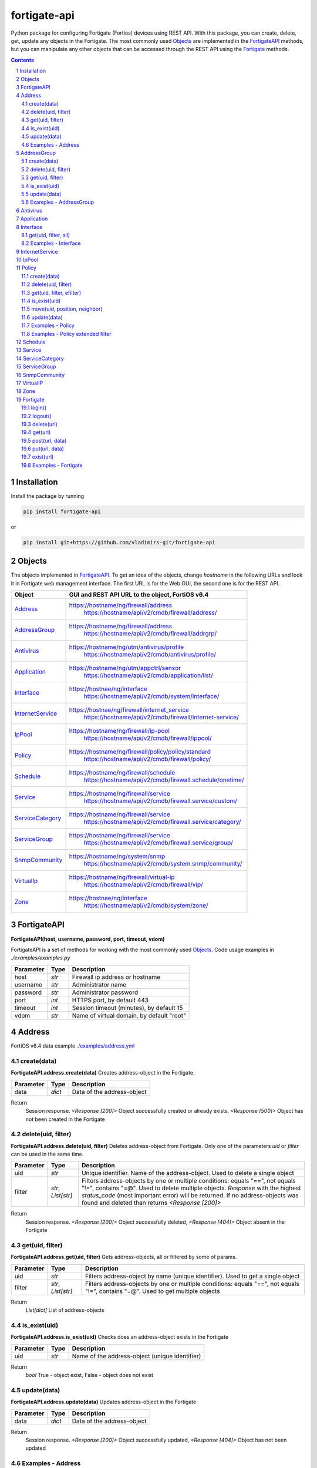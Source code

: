 fortigate-api
=============

Python package for configuring Fortigate (Fortios) devices using REST API.
With this package, you can create, delete, get, update any objects in the Fortigate.
The most commonly used `Objects`_ are implemented in the `FortigateAPI`_ methods, but you can
manipulate any other objects that can be accessed through the REST API using the `Fortigate`_ methods.

.. contents::

.. sectnum::


Installation
------------

Install the package by running

.. code:: bash

    pip install fortigate-api

or

.. code:: bash

    pip install git+https://github.com/vladimirs-git/fortigate-api


Objects
-------
The objects implemented in `FortigateAPI`_.
To get an idea of the objects, change *hostname* in the following URLs and
look it in Fortigate web management interface.
The first URL is for the Web GUI, the second one is for the REST API.

=================== ================================================================================
Object              GUI and REST API URL to the object, FortiOS v6.4
=================== ================================================================================
`Address`_          https://hostname/ng/firewall/address
					https://hostname/api/v2/cmdb/firewall/address/
`AddressGroup`_     https://hostname/ng/firewall/address
					https://hostname/api/v2/cmdb/firewall/addrgrp/
`Antivirus`_        https://hostname/ng/utm/antivirus/profile
					https://hostname/api/v2/cmdb/antivirus/profile/
`Application`_      https://hostname/ng/utm/appctrl/sensor
					https://hostname/api/v2/cmdb/application/list/
`Interface`_        https://hostnae/ng/interface
					https://hostname/api/v2/cmdb/system/interface/
`InternetService`_  https://hostnae/ng/firewall/internet_service
					https://hostname/api/v2/cmdb/firewall/internet-service/
`IpPool`_           https://hostname/ng/firewall/ip-pool
					https://hostname/api/v2/cmdb/firewall/ippool/
`Policy`_           https://hostname/ng/firewall/policy/policy/standard
					https://hostname/api/v2/cmdb/firewall/policy/
`Schedule`_         https://hostname/ng/firewall/schedule
					https://hostname/api/v2/cmdb/firewall.schedule/onetime/
`Service`_          https://hostname/ng/firewall/service
					https://hostname/api/v2/cmdb/firewall.service/custom/
`ServiceCategory`_  https://hostname/ng/firewall/service
					https://hostname/api/v2/cmdb/firewall.service/category/
`ServiceGroup`_     https://hostname/ng/firewall/service
					https://hostname/api/v2/cmdb/firewall.service/group/
`SnmpCommunity`_    https://hostname/ng/system/snmp
					https://hostname/api/v2/cmdb/system.snmp/community/
`VirtualIp`_        https://hostname/ng/firewall/virtual-ip
					https://hostname/api/v2/cmdb/firewall/vip/
`Zone`_             https://hostnae/ng/interface
					https://hostname/api/v2/cmdb/system/zone/
=================== ================================================================================


FortigateAPI
------------
**FortigateAPI(host, username, password, port, timeout, vdom)**

FortigateAPI is a set of methods for working with the most commonly used `Objects`_.
Code usage examples in *./examples/examples.py*


=============== ======= ============================================================================
Parameter        Type    Description
=============== ======= ============================================================================
host            *str*   Firewall ip address or hostname
username        *str*   Administrator name
password        *str*   Administrator password
port            *int*   HTTPS port, by default 443
timeout         *int*   Session timeout (minutes), by default 15
vdom            *str*   Name of virtual domain, by default "root"
=============== ======= ============================================================================


Address
-------
FortiOS v6.4 data example `./examples/address.yml`_


create(data)
............
**FortigateAPI.address.create(data)**
Creates address-object in the Fortigate.


=============== ======= ============================================================================
Parameter       Type    Description
=============== ======= ============================================================================
data            *dict*  Data of the address-object
=============== ======= ============================================================================

Return
	Session response. *<Response [200]>* Object successfully created or already exists, *<Response [500]>* Object has not been created in the Fortigate


delete(uid, filter)
...................
**FortigateAPI.address.delete(uid, filter)**
Deletes address-object from Fortigate.
Only one of the parameters *uid* or *filter* can be used in the same time.

=============== =================== ================================================================
Parameter       Type                Description
=============== =================== ================================================================
uid             *str*               Unique identifier. Name of the address-object. Used to delete a single object
filter          *str*, *List[str]*  Filters address-objects by one or multiple conditions: equals "==", not equals "!=", contains "=@". Used to delete multiple objects. *Response* with the highest *status_code* (most important error) will be returned. If no address-objects was found and deleted than returns *<Response [200]>*
=============== =================== ================================================================

Return
	Session response. *<Response [200]>* Object successfully deleted, *<Response [404]>* Object absent in the Fortigate


get(uid, filter)
................
**FortigateAPI.address.get(uid, filter)**
Gets address-objects, all or filtered by some of params.

=============== =================== ================================================================
Parameter       Type                Description
=============== =================== ================================================================
uid             *str*               Filters address-object by name (unique identifier). Used to get a single object
filter          *str*, *List[str]*  Filters address-objects by one or multiple conditions: equals "==", not equals "!=", contains "=@". Used to get multiple objects
=============== =================== ================================================================

Return
	*List[dict]* List of address-objects


is_exist(uid)
.............
**FortigateAPI.address.is_exist(uid)**
Checks does an address-object exists in the Fortigate

=============== ======= ============================================================================
Parameter       Type    Description
=============== ======= ============================================================================
uid             *str*   Name of the address-object (unique identifier)
=============== ======= ============================================================================

Return
	*bool* True - object exist, False - object does not exist


update(data)
............
**FortigateAPI.address.update(data)**
Updates address-object in the Fortigate

=============== ======= ============================================================================
Parameter       Type    Description
=============== ======= ============================================================================
data            *dict*  Data of the address-object
=============== ======= ============================================================================

Return
	Session response. *<Response [200]>* Object successfully updated, *<Response [404]>* Object has not been updated


Examples - Address
..................
- Creates address in the Fortigate
- Gets all addresses from Fortigate
- Gets filtered address by name (unique identifier)
- Filters address by operator *equals* "=="
- Filters address by operator *contains* "=@"
- Filters address by operator *not equals* "!="
- Updates address data in the Fortigate
- Checks for presence of address in the Fortigate
- Deletes address from Fortigate by name
- Deletes addresses from Fortigate by filter
- Checks for absence of address in the Fortigate

.. code:: python

	from pprint import pprint
	from fortigate_api import FortigateAPI

	fgt = FortigateAPI(host="host", username="username", password="password")
	fgt.login()

	# Creates address in the Fortigate
	data = {"name": "ADDRESS",
			"obj-type": "ip",
			"subnet": "127.0.0.100 255.255.255.252",
			"type": "ipmask"}
	response = fgt.address.create(data=data)
	print("address.create", response)  # address.create <Response [200]>

	# Gets all addresses from Fortigate
	addresses = fgt.address.get()
	print("addresses count", len(addresses))  # addresses count 1727

	# Gets filtered address by name (unique identifier)
	addresses = fgt.address.get(uid="ADDRESS")
	pprint(addresses)
	#  [{"comment": "",
	#    "name": "ADDRESS",
	#    "subnet": "127.0.0.100 255.255.255.252",
	#    "uuid": "a386e4b0-d6cb-51ec-1e28-01e0bc0de43c",
	#    ...
	#    }]

	# Filters address by operator equals "=="
	addresses = fgt.address.get(filter="name==ADDRESS")
	print("addresses count", len(addresses))  # addresses count 1

	# Filters address by operator contains "=@"
	addresses = fgt.address.get(filter="subnet=@127.0")
	print("addresses count", len(addresses))  # addresses count 4

	# Filters address by operator not equals "!="
	addresses = fgt.address.get(filter="name!=ADDRESS")
	print("addresses count", len(addresses))  # addresses count 1726

	# Filters address by multiple conditions
	addresses = fgt.address.get(filter=["subnet=@127.0", "type==ipmask"])
	print("addresses count", len(addresses))  # addresses count 1

	# Updates address data in the Fortigate
	data = dict(name="ADDRESS", subnet="127.0.0.255 255.255.255.255", color=6)
	response = fgt.address.update(uid="ADDRESS", data=data)
	print("address.update", response)  # address.update <Response [200]>

	# Checks for presence of address in the Fortigate
	response = fgt.address.is_exist(uid="ADDRESS")
	print("address.is_exist", response)  # address.is_exist True

	# Deletes address from Fortigate by name
	response = fgt.address.delete(uid="ADDRESS")
	print("address.delete", response)  # address.delete <Response [200]>

	# Deletes addresses from Fortigate by filter
	response = fgt.address.delete(filter="name=@ADDRESS")
	print("address.delete", response)  # address.delete <Response [200]>

	# Checks for absence of address in the Fortigate
	response = fgt.address.is_exist(uid="ADDRESS")
	print("address.is_exist", response)  # address.is_exist False

	fgt.logout()

AddressGroup
------------
FortiOS v6.4 data example `./examples/address_group.yml`_

create(data)
............
**FortigateAPI.address_group.create(data)**
Creates address-group-object in the Fortigate

=============== ======= ============================================================================
Parameter       Type    Description
=============== ======= ============================================================================
data            *dict*  Data of the address-group-object
=============== ======= ============================================================================

Return
	Session response. *<Response [200]>* Object successfully created or already exists, *<Response [500]>* Object has not been created in the Fortigate


delete(uid, filter)
...................
**FortigateAPI.address_group.delete(uid, filter)**
Deletes address-group-object from Fortigate
Only one of the parameters *uid* or *filter* can be used in the same time.

=============== =================== ================================================================
Parameter       Type                Description
=============== =================== ================================================================
uid             *str*               Name of the address-group-object (unique identifier). Used to delete a single object
filter          *str*, *List[str]*  Filters address-group-objects by one or multiple conditions: equals "==", not equals "!=", contains "=@". Used to delete multiple objects. *Response* with the highest *status_code* (most important error) will be returned. If no address-objects was found and deleted than returns *<Response [200]>*
=============== =================== ================================================================

Return
	Session response. *<Response [200]>* Object successfully deleted, *<Response [404]>* Object absent in the Fortigate


get(uid, filter)
................
**FortigateAPI.address_group.get(uid, filter)**
Gets address-group-objects, all or filtered by some of params.

=============== =================== ================================================================
Parameter       Type                Description
=============== =================== ================================================================
uid             *str*               Filters address-group-object by name (unique identifier). Used to get a single object
filter          *str*, *List[str]*  Filters address-group-objects by one or multiple conditions: equals "==", not equals "!=", contains "=@". Used to get multiple objects
=============== =================== ================================================================

Return
	*List[dict]* List of address-group-objects


is_exist(uid)
.............
**FortigateAPI.address_group.is_exist(uid)**
Checks does an address-group-object exists in the Fortigate

=============== ======= ============================================================================
Parameter       Type    Description
=============== ======= ============================================================================
uid             *str*   Name of the address-group-object (unique identifier)
=============== ======= ============================================================================

Return
	*bool* True - object exist, False - object does not exist


update(data)
............
**FortigateAPI.address_group.update(data)**
Updates address-group-object in the Fortigate

=============== ======= ============================================================================
Parameter       Type    Description
=============== ======= ============================================================================
data            *dict*  Data of the address-group-object
=============== ======= ============================================================================

Return
	Session response. *<Response [200]>* Object successfully updated, *<Response [404]>* Object has not been updated


Examples - AddressGroup
.......................
- Creates address-group in the Fortigate
- Gets all address-groups from Fortigate
- Gets filtered address-group by name (unique identifier)
- Filters address-group by operator *equals* "=="
- Filters address-group by operator *contains* "=@"
- Filters address-group by operator *not equals* "!="
- Updates address-group data in the Fortigate
- Checks for presence of address-group in the Fortigate
- Deletes address-group from Fortigate by name
- Deletes address-groups from Fortigate by filter
- Checks for absence of address-group in the Fortigate

.. code:: python

	from pprint import pprint
	from fortigate_api import FortigateAPI

	fgt = FortigateAPI(host="host", username="username", password="password")
	fgt.login()

	# Creates address and address-group in the Fortigate
	data = {"name": "ADDRESS",
			"obj-type": "ip",
			"subnet": "127.0.0.100 255.255.255.255",
			"type": "ipmask"}
	response = fgt.address.create(data=data)
	print("address.create", response)  # address.create <Response [200]>
	data = {"name": "ADDR_GROUP", "member": [{"name": "ADDRESS"}]}
	response = fgt.address_group.create(data=data)
	print("address_group.creat", response)  # address_group.creat <Response [200]>

	# Gets all address-groups from Fortigate
	address_groups = fgt.address_group.get()
	print("address_groups count", len(address_groups))  # address_groups count 115

	# Gets filtered address_group by name (unique identifier)
	address_groups = fgt.address_group.get(uid="ADDR_GROUP")
	pprint(address_groups)
	#  [{"comment": "",
	#    "name": "ADDR_GROUP",
	#    "member": [{"name": "ADDRESS", "q_origin_key": "ADDRESS"}],
	#    "uuid": "d346aeca-d76a-51ec-7005-541cf3b816f5",
	#    ...
	#    }]

	# Filters address_group by operator equals "=="
	address_groups = fgt.address_group.get(filter="name==ADDR_GROUP")
	print("address_groups count", len(address_groups))  # address_groups count 1

	# Filters address_group by operator contains "=@"
	address_groups = fgt.address_group.get(filter="name=@MS")
	print("address_groups count", len(address_groups))  # address_groups count 6

	# Filters address_group by operator not equals "!="
	address_groups = fgt.address_group.get(filter="name!=ADDR_GROUP")
	print("address_groups count", len(address_groups))  # address_groups count 114

	# Filters address_group by multiple conditions
	address_groups = fgt.address_group.get(filter=["name=@MS", "color==6"])
	print("address_groups count", len(address_groups))  # address_groups count 2

	# Updates address_group data in the Fortigate
	data = dict(name="ADDR_GROUP", color=6)
	response = fgt.address_group.update(uid="ADDR_GROUP", data=data)
	print("address_group.update", response)  # address_group.update <Response [200]>

	# Checks for presence of address_group in the Fortigate
	response = fgt.address_group.is_exist(uid="ADDR_GROUP")
	print("address_group.is_exist", response)  # address_group.is_exist True

	# Deletes address_group from Fortigate by name
	response = fgt.address_group.delete(uid="ADDR_GROUP")
	print("address_group.delete", response)  # address_group.delete <Response [200]>

	# Deletes address_groups by filter by filter
	response = fgt.address_group.delete(filter="name=@ADDR_GROUP")
	print("address_group.delete", response)  # address_group.delete <Response [200]>

	# Deletes address object
	response = fgt.address.delete(uid="ADDRESS")
	print("address.delete", response)  # address.delete <Response [200]>

	# Checks for absence of address_group in the Fortigate
	response = fgt.address_group.is_exist(uid="ADDR_GROUP")
	print("address_group.is_exist", response)  # address_group.is_exist False

	fgt.logout()


Antivirus
---------
**Antivirus** object has the same parameters and methods as `Address`_

FortiOS v6.4 data example `./examples/antivirus.yml`_

**FortigateAPI.antivirus.create(data)**

**FortigateAPI.antivirus.delete(uid, filter)**

**FortigateAPI.antivirus.get(uid, filter)**

**FortigateAPI.antivirus.is_exist(uid)**

**FortigateAPI.antivirus.update(data)**


Application
-----------
**Application** object has the same parameters and methods as `Address`_

FortiOS v6.4 data example `./examples/application.yml`_

**FortigateAPI.application.create(data)**

**FortigateAPI.application.delete(uid, filter)**

**FortigateAPI.application.get(uid, filter)**

**FortigateAPI.application.is_exist(uid)**

**FortigateAPI.antivirus.update(data)**


Interface
---------
**Interface** object has the same parameters and methods as `Address`_

FortiOS v6.4 data example `./examples/interface.yml`_

**FortigateAPI.interface.create(data)**

**FortigateAPI.interface.delete(uid, filter)**

get(uid, filter, all)
.....................
**FortigateAPI.interface.get(uid, filter, all)**
Gets interface-objects in specified vdom, all or filtered by some of params.

=============== =================== ================================================================
Parameter       Type                Description
=============== =================== ================================================================
uid             *str*               Filters address-object by name (unique identifier). Used to get a single object
filter          *str*, *List[str]*  Filters address-objects by one or multiple conditions: equals "==", not equals "!=", contains "=@". Used to get multiple objects
all             *bool*              Gets all interface-objects from all vdom
=============== =================== ================================================================

Return
	*List[dict]* List of interface-objects

**FortigateAPI.interface.is_exist(uid)**

**FortigateAPI.interface.update(data)**


Examples - Interface
....................
- Gets all interfaces in vdom "root" from Fortigate
- Gets filtered interface by name (unique identifier)
- Filters interface by operator *equals* "=="
- Filters interface by operator contains "=@"
- Filters interface by operator *not equals* "!="
- Filters interface by multiple conditions
- Updates interface data in the Fortigate
- Checks for presence of interface in the Fortigate
- Gets all interfaces in vdom "vdom2"

.. code:: python

	from pprint import pprint
	from fortigate_api import FortigateAPI

	fgt = FortigateAPI(host="host", username="username", password="password")
	fgt.login()

	# Gets all interfaces in vdom "root" from Fortigate
	interfaces = fgt.interface.get()
	print("interfaces count", len(interfaces))  # interfaces count 21

	# Gets filtered interface by name (unique identifier)
	interfaces = fgt.interface.get(uid="dmz")
	pprint(interfaces)
	#  [{"name": "dmz",
	#    "ip": "0.0.0.0 0.0.0.0",
	#    ...
	#    }]

	# Filters interface by operator equals "=="
	interfaces = fgt.interface.get(filter="name==dmz")
	print("interfaces count", len(interfaces))  # interfaces count 1

	# Filters interface by operator contains "=@"
	interfaces = fgt.interface.get(filter="name=@wan")
	print("interfaces count", len(interfaces))  # interfaces count 2

	# Filters interface by operator not equals "!="
	interfaces = fgt.interface.get(filter="name!=dmz")
	print("interfaces count", len(interfaces))  # interfaces count 20

	# Filters interface by multiple conditions
	interfaces = fgt.interface.get(filter=["allowaccess=@ping", "detectprotocol==ping"])
	print("interfaces count", len(interfaces))  # interfaces count 8

	# Updates interface data in the Fortigate
	data = dict(name="dmz", description="dmz")
	response = fgt.interface.update(uid="dmz", data=data)
	print("interface.update", response)  # interface.update <Response [200]>

	# Checks for presence of interface in the Fortigate
	response = fgt.interface.is_exist(uid="dmz")
	print("interface.is_exist", response)  # interface.is_exist True

	# Gets all interfaces in vdom "vdom2"
	fgt = FortigateAPI(host="host", username="username", password="password", vdom="vdom2")
	interfaces = fgt.interface.get()
	print("interfaces count", len(interfaces))  # interfaces count 0

	fgt.logout()


InternetService
---------------
**InternetService** object has the same parameters and methods as `Address`_

FortiOS v6.4 data example `./examples/internet_service.yml`_

**FortigateAPI.internet_service.create(data)**

**FortigateAPI.internet_service.delete(uid, filter)**

**FortigateAPI.internet_service.get(uid, filter)**

**FortigateAPI.internet_service.is_exist(uid)**

**FortigateAPI.internet_service.update(data)**


IpPool
------
**IpPool** object has the same parameters and methods as `Address`_

FortiOS v6.4 data example `./examples/ip_pool.yml`_

**FortigateAPI.ip_pool.create(data)**

**FortigateAPI.ip_pool.delete(uid, filter)**

**FortigateAPI.ip_pool.get(uid, filter)**

**FortigateAPI.ip_pool.is_exist(uid)**

**FortigateAPI.ip_pool.update(data)**


Policy
------
FortiOS v6.4 data example `./examples/policy.yml`_

create(data)
............
**FortigateAPI.policy.create(data)**
Creates policy-object in the Fortigate

=============== ======= ============================================================================
Parameter       Type    Description
=============== ======= ============================================================================
data            *dict*  Data of the policy-object
=============== ======= ============================================================================

Return
	Session response. *<Response [200]>* Object successfully created or already exists, *<Response [500]>* Object has not been created in the Fortigate


delete(uid, filter)
...................
Deletes policy-object from Fortigate
Only one of the parameters *uid* or *filter* can be used in the same time.

=============== =================== ================================================================
Parameter       Type                Description
=============== =================== ================================================================
uid             *str*, *int*        Identifier of the policy-object. Used to delete a single object
filter          *str*, *List[str]*  Filters policy-objects by one or multiple conditions: equals "==", not equals "!=", contains "=@". Used to delete multiple objects. *Response* with the highest *status_code* (most important error) will be returned. If no address-objects was found and deleted than returns *<Response [200]>*
=============== =================== ================================================================

Return
	Session response. *<Response [200]>* Object successfully deleted, *<Response [404]>* Object absent in the Fortigate


get(uid, filter, efilter)
.........................
**FortigateAPI.policy.get(uid, filter)**
Gets policy-objects, all or filtered by some of params.
Only one of the parameters *uid* or *filter* can be used in the same time.
The parameter *efilter* can be combined with "srcaddr", "srcaddr", *filter*

=============== =================== ================================================================
Parameter       Type                Description
=============== =================== ================================================================
uid             *str*, *int*        Filters policy-object by policyid (unique identifier). Used to get a single object
filter          *str*, *List[str]*  Filters policy-objects by one or multiple conditions: equals "==", not equals "!=", contains "=@". Used to get multiple objects
efilter         *str*, *List[str]*  Extended filter: "srcaddr", "dstaddr" by condition: equals "==", not equals "!=",  supernets ">=", subnets "<=". Using this option, you can search for rules by subnets and supernets that are configured in Addresses and AddressGroups. See the examples `Examples - Policy extended filter`_ for details.
=============== =================== ================================================================

Return
	*List[dict]* List of policy-objects

is_exist(uid)
.............
**FortigateAPI.policy.is_exist(uid)** Checks does an policy-object exists in the Fortigate

=============== =================== ================================================================
Parameter       Type                Description
=============== =================== ================================================================
uid             *str*, *int*        Identifier of the policy-object
=============== =================== ================================================================

Return
	*bool* True - object exist, False - object does not exist

move(uid, position, neighbor)
.............................
**FortigateAPI.policy.move(uid, position, neighbor)** Move policy to before/after other neighbor-policy

=============== =================== ================================================================
Parameter       Type                Description
=============== =================== ================================================================
uid             *str*, *int*        Identifier of policy being moved
position        *str*               "before" or "after" neighbor
neighbor        *str*, *int*        Policy will be moved near to this neighbor-policy
=============== =================== ================================================================

Return
	Session response. *<Response [200]>* Policy successfully moved, *<Response [500]>* Policy has not been moved

update(data)
............
**FortigateAPI.policy.update(data)** Updates policy-object in the Fortigate

=============== ======= ============================================================================
Parameter       Type    Description
=============== ======= ============================================================================
data            *dict*  Data of the policy-object
=============== ======= ============================================================================

Return
	Session response. *<Response [200]>* Object successfully updated, *<Response [404]>* Object has not been updated

Examples - Policy
.................
- Creates policy in the Fortigate
- Gets all policies from Fortigate
- Gets filtered policy by policyid (unique identifier)
- Filters policies by name, by operator *equals* "=="
- Filters policies by operator *contains* "=@"
- Filters policies by operator *not equals* "!="
- Updates policy data in the Fortigate
- Checks for presence of policy in the Fortigate
- Gets all policies with destination address == "192.168.1.2/32"
- Deletes policy from Fortigate by policyid (unique identifier)
- Deletes policies from Fortigate by filter (by name)
- Checks for absence of policy in the Fortigate

.. code:: python

	from pprint import pprint
	from fortigate_api import FortigateAPI

	fgt = FortigateAPI(host="host", username="username", password="password")
	fgt.login()

	# Creates policy in the Fortigate
	data = dict(
	name="POLICY",
	status="enable",
	action="accept",
	srcintf=[{"name": "any"}],
	dstintf=[{"name": "any"}],
	srcaddr=[{"name": "all"}],
	dstaddr=[{"name": "all"}],
	service=[{"name": "ALL"}],
	schedule="always",
	)
	response = fgt.policy.create(data=data)
	print("policy.create", response)  # policy.create <Response [200]>

	# Gets all policies from Fortigate
	policies = fgt.policy.get()
	print("policies count", len(policies))  # policies count 244

	# Gets filtered policy by policyid (unique identifier)
	policies = fgt.policy.get(uid="POLICY")
	pprint(policies)
	#  [{"name": "POLICY",
	#    "policyid": 323,
	#    "uuid": "521390dc-d771-51ec-9dc2-32467e1bc561",
	#    ...
	#    }]

	# Filters policies by name, by operator equals "=="
	policies = fgt.policy.get(filter="name==POLICY")
	print("policies count", len(policies))  # policies count 1
	policyid = policies[0]["policyid"]
	print("policyid", policyid)  # policyid 323

	# Filters policies by operator contains "=@"
	policies = fgt.policy.get(filter="name=@POL")
	print("policies count", len(policies))  # policies count 6

	# Filters policies by operator not equals "!="
	policies = fgt.policy.get(filter="name!=POLICY")
	print("policies count", len(policies))  # policies count 243

	# Filters policies by multiple conditions
	policies = fgt.policy.get(filter=["name=@POL", "color==6"])
	print("policies count", len(policies))  # policies count 2

	# Updates policy data in the Fortigate
	data = dict(policyid=policyid, status="disable")
	response = fgt.policy.update(uid="POLICY", data=data)
	print("policy.update", response)  # policy.update <Response [200]>

	# Checks for presence of policy in the Fortigate
	response = fgt.policy.is_exist(uid=policyid)
	print("policy.is_exist", response)  # policy.is_exist True

	# Gets all policies with destination address == "192.168.1.2/32"
	policies = []
	addresses = fgt.address.get(filter="subnet==192.168.1.2 255.255.255.255")
	for policy in fgt.policy.get():
		dstaddr = [d["name"] for d in policy["dstaddr"]]
		for address in addresses:
			if address["name"] in dstaddr:
				policies.append(policy)
	pprint(policies)
	print("policies count", len(policies))  # policies count 2

	# Moves policy to top
	neighbor = fgt.policy.get()[0]
	response = fgt.policy.move(uid=policyid, position="before", neighbor=neighbor["policyid"])
	print("policy.move", response)  # policy.move <Response [200]>

	# Deletes policy from Fortigate by policyid (unique identifier)
	response = fgt.policy.delete(uid=policyid)
	print("policy.delete", response)  # policy.delete <Response [200]>

	# Deletes policies from Fortigate by filter (by name)
	response = fgt.policy.delete(filter="name==POLICY")
	print("policy.delete", response)  # policy.delete <Response [200]>

	# Checks for absence of policy in the Fortigate
	response = fgt.policy.is_exist(uid=policyid)
	print("policy.is_exist", response)  # policy.is_exist False

	fgt.logout()

Examples - Policy extended filter
.................................
- Gets the rules where source prefix is equals 127.0.1.0/30
- Gets the rules where source prefix is not equals 127.0.1.0/30
- Gets the rules where source addresses are in subnets of 127.0.1.0/24
- Gets the rules where source prefixes are supernets of address 127.0.1.1/32
- Gets the rules where source prefix are equals 127.0.1.0/30 and destination prefix are equals 127.0.2.0/30

.. code:: python

	from pprint import pprint
	from fortigate_api import FortigateAPI

	fgt = FortigateAPI(host="host", username="username", password="password")
	fgt.login()

	# Creates address and address_groupin the Fortigate
	data = {"name": f"ADDRESS1",
			"obj-type": "ip",
			"subnet": f"127.0.1.0 255.255.255.252",
			"type": "ipmask"}
	response = fgt.address.create(data=data)
	print("address create", response)  # post <Response [200]>
	data = {"name": f"ADDRESS2",
			"obj-type": "ip",
			"subnet": f"127.0.2.0 255.255.255.252",
			"type": "ipmask"}
	response = fgt.address.create(data=data)
	print("address create", response)  # post <Response [200]>
	data = {"name": "ADDR_GROUP", "member": [{"name": "ADDRESS2"}]}
	response = fgt.address_group.create(data=data)
	print("post", response)  # post <Response [200]>

	# Creates policy in the Fortigate
	data = dict(
		name="POLICY",
		status="enable",
		action="accept",
		srcintf=[{"name": "any"}],
		dstintf=[{"name": "any"}],
		srcaddr=[{"name": "ADDRESS1"}],
		dstaddr=[{"name": "ADDR_GROUP"}],
		service=[{"name": "ALL"}],
		schedule="always",
	)
	response = fgt.policy.create(data=data)
	print("post", response)  # post <Response [200]>

	# Gets the rules where source prefix is equals 127.0.1.0/30
	efilter = "srcaddr==127.0.1.0/30"
	policies = fgt.policy.get(efilter=efilter)
	print(f"{efilter=}", len(policies))  # efilter='srcaddr==127.0.1.0/30' 1

	# Gets the rules where source prefix is not equals 127.0.1.0/30
	efilter = "srcaddr!=127.0.1.0/30"
	policies = fgt.policy.get(efilter=efilter)
	print(f"{efilter=}", len(policies))  # efilter='srcaddr!=127.0.1.0/30' 35

	# Gets the rules where source addresses are in subnets of 127.0.1.0/24
	efilter = "srcaddr<=127.0.1.0/24"
	policies = fgt.policy.get(efilter=efilter)
	print(f"{efilter=}", len(policies))  # efilter='srcaddr<=127.0.1.0/24' 1

	# Gets the rules where source prefixes are supernets of address 127.0.1.1/32
	efilter = "srcaddr>=127.0.1.1/32"
	policies = fgt.policy.get(efilter=efilter)
	print(f"{efilter=}", len(policies))  # efilter='srcaddr>=127.0.1.1/32' 7

	# Gets the rules where source prefix are equals 127.0.1.0/30 and destination prefix are equals 127.0.2.0/30
	efilters = ["srcaddr==127.0.1.0/30", "dstaddr==127.0.2.0/30"]
	policies = fgt.policy.get(efilter=efilters)
	print(f"{efilters=}", len(policies))  # efilters=['srcaddr==127.0.1.0/30', 'dstaddr==127.0.2.0/30'] 1

	fgt.logout()

Schedule
--------
**Schedule** object has the same parameters and methods as `Address`_

FortiOS v6.4 data example `./examples/schedule.yml`_

**FortigateAPI.schedule.create(data)**

**FortigateAPI.schedule.delete(uid, filter)**

**FortigateAPI.schedule.get(uid, filter)**

**FortigateAPI.schedule.is_exist(uid)**

**FortigateAPI.schedule.update(data)**


Service
-------
**Service** object has the same parameters and methods as `Address`_

FortiOS v6.4 data example `./examples/service.yml`_

**FortigateAPI.service.create(data)**

**FortigateAPI.service.delete(uid, filter)**

**FortigateAPI.service.get(uid, filter)**

**FortigateAPI.service.is_exist(uid)**

**FortigateAPI.service.update(data)**


ServiceCategory
---------------
**ServiceCategory** object has the same parameters and methods as `Address`_

FortiOS v6.4 data example `./examples/service_category.yml`_

**FortigateAPI.service_category.create(data)**

**FortigateAPI.service_category.delete(uid, filter)**

**FortigateAPI.service_category.get(uid, filter)**

**FortigateAPI.service_category.is_exist(uid)**

**FortigateAPI.service_category.update(data)**


ServiceGroup
------------
**ServiceGroup** object has the same parameters and methods as `Address`_

FortiOS v6.4 data example `./examples/service_group.yml`_

**FortigateAPI.service_group.create(data)**

**FortigateAPI.service_group.delete(uid, filter)**

**FortigateAPI.service_group.get(uid, filter)**

**FortigateAPI.service_group.is_exist(uid)**

**FortigateAPI.service_group.update(data)**


SnmpCommunity
-------------
**SnmpCommunity**

FortiOS v6.4 data example `./examples/snmp_community.yml`_
**FortigateAPI.snmp_community.create(data)**

**FortigateAPI.snmp_community.delete(uid, filter)**

**FortigateAPI.snmp_community.get(uid, filter)**

**FortigateAPI.snmp_community.is_exist(uid)**

**FortigateAPI.snmp_community.update(data)**


VirtualIP
---------
**VirtualIP** object has the same parameters and methods as `Address`_

FortiOS v6.4 data example `./examples/virtual_ip.yml`_

**FortigateAPI.virtual_ip.create(data)**

**FortigateAPI.virtual_ip.delete(uid, filter)**

**FortigateAPI.virtual_ip.get(uid, filter)**

**FortigateAPI.virtual_ip.is_exist(uid)**

**FortigateAPI.virtual_ip.update(data)**


Zone
----
**Zone** object has the same parameters and methods as `Address`_

FortiOS v6.4 data example `./examples/zone.yml`_

**FortigateAPI.zone.create(data)**

**FortigateAPI.zone.delete(uid, filter)**

**FortigateAPI.zone.get(uid, filter)**

**FortigateAPI.zone.is_exist(uid)**

**FortigateAPI.zone.update(data)**


Fortigate
---------
**Fortigate(host, username, password, port, timeout, vdom)** Firewall Connector to login and logout.
Contains generic methods for working with objects.
This object is useful for working with objects that are not implemented in `FortigateAPI`_

=============== ======= ============================================================================
Parameter       Type    Description
=============== ======= ============================================================================
host            *str*   Firewall ip address or hostname
username        *str*   Administrator name
password        *str*   Administrator password
port            *int*   HTTPS port, by default 443
timeout         *int*   Session timeout (minutes), by default 15
vdom            *str*   Name of virtual domain, by default "root"
=============== ======= ============================================================================


login()
.......
**Fortigate.login()** Login to Fortigate


logout()
........
**Fortigate.logout()** Logout Fortigate


delete(url)
...........
**Fortigate.delete(url)** DELETE object from Fortigate

=============== ======= ============================================================================
Parameter       Type    Description
=============== ======= ============================================================================
url             *str*   REST API URL to the object
=============== ======= ============================================================================

Return
	Session response. *<Response [200]>* Object successfully deleted, *<Response [404]>* Object absent in the Fortigate


get(url)
........
**Fortigate.get(url)** GET object configured in the Fortigate

=============== ======= ============================================================================
Parameter       Type    Description
=============== ======= ============================================================================
url             *str*   REST API URL to the object
=============== ======= ============================================================================

Return
	*List[dict]* of the objects data


post(url, data)
...............
**Fortigate.post(url, data)** POST (create) object in the Fortigate

=============== ======= ============================================================================
Parameter       Type    Description
=============== ======= ============================================================================
url             *str*   REST API URL to the object
data            *dict*  Data of the object
=============== ======= ============================================================================

Return
	Session response. *<Response [200]>* Object successfully created or already exists, *<Response [500]>* Object has not been created or already exist in the Fortigate


put(url, data)
..............
**Fortigate.put(url, data)** PUT (update) existing object in the Fortigate

=============== ======= ============================================================================
Parameter       Type    Description
=============== ======= ============================================================================
url             *str*   REST API URL to the object
data            *dict*  Data of the object
=============== ======= ============================================================================

Return
	Session response. *<Response [200]>* Object successfully updated, *<Response [404]>* Object has not been updated


exist(url)
..........
**Fortigate.exist(url)** Check does an object exists in the Fortigate

=============== ======= ============================================================================
Parameter       Type    Description
=============== ======= ============================================================================
url             *str*   REST API URL to the object
=============== ======= ============================================================================

Return
	Session response. *<Response [200]>* Object exist, *<Response [404]>* Object does not exist


Examples - Fortigate
....................

.. code:: python

	from pprint import pprint
	from fortigate_api import Fortigate

	fgt = Fortigate(host="host", username="username", password="password")
	fgt.login()

	# Creates address in the Fortigate
	data = {"name": "ADDRESS",
			"obj-type": "ip",
			"subnet": "127.0.0.100 255.255.255.252",
			"type": "ipmask"}
	response = fgt.post(url="api/v2/cmdb/firewall/address/", data=data)
	print("post", response)
	# post <Response [200]>

	# Gets address data from Fortigate
	addresses = fgt.get(url="api/v2/cmdb/firewall/address/")
	addresses = [d for d in addresses if d["name"] == "ADDRESS"]
	pprint(addresses)
	#  [{"comment": "",
	#    "name": "ADDRESS",
	#    "subnet": "127.0.0.100 255.255.255.252",
	#    "uuid": "a386e4b0-d6cb-51ec-1e28-01e0bc0de43c",
	#    ...
	#    }]

	# Update address data in the Fortigate
	data = dict(subnet="127.0.0.255 255.255.255.255")
	response = fgt.put(url="api/v2/cmdb/firewall/address/ADDRESS", data=data)
	print("put", response)
	# put <Response [200]>
	addresses = fgt.get(url="api/v2/cmdb/firewall/address/")
	addresses = [d for d in addresses if d["name"] == "ADDRESS"]
	print(addresses[0]["subnet"])
	# 127.0.0.255 255.255.255.255

	# Checks for presence of address in the Fortigate
	response = fgt.exist(url="api/v2/cmdb/firewall/address/ADDRESS")
	print("exist", response)
	# <Response [200]>

	# Deletes address from Fortigate
	response = fgt.delete(url="api/v2/cmdb/firewall/address/ADDRESS")
	print("delete", response)
	# <Response [200]>

	# Checks for absence of address in the Fortigate
	response = fgt.exist(url="api/v2/cmdb/firewall/address/ADDRESS")
	print("exist", response)
	# <Response [404]>

	fgt.logout()


.. _`./examples/address.yml`: ./examples/address.yml
.. _`./examples/address_group.yml`: ./examples/address_group.yml
.. _`./examples/antivirus.yml`: ./examples/antivirus.yml
.. _`./examples/application.yml`: ./examples/application.yml
.. _`./examples/interface.yml`: ./examples/interface.yml
.. _`./examples/internet_service.yml`: ./examples/internet_service.yml
.. _`./examples/ip_pool.yml`: ./examples/ip_pool.yml
.. _`./examples/policy.yml`: ./examples/policy.yml
.. _`./examples/schedule.yml`: ./examples/schedule.yml
.. _`./examples/service.yml`: ./examples/service.yml
.. _`./examples/service_category.yml`: ./examples/service_category.yml
.. _`./examples/service_group.yml`: ./examples/service_group.yml
.. _`./examples/snmp_community.yml`: ./examples/snmp_community.yml
.. _`./examples/virtual_ip.yml`: ./examples/virtual_ip.yml
.. _`./examples/zone.yml`: ./examples/zone.yml
